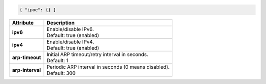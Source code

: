 .. code-block:: json

    { "ipoe": {} }

+-----------------------------------+----------------------------------------------------------------------+
| Attribute                         | Description                                                          |
+===================================+======================================================================+
| **ipv6**                          | | Enable/disable IPv6.                                               |
|                                   | | Default: true (enabled)                                            |
+-----------------------------------+----------------------------------------------------------------------+
| **ipv4**                          | | Enable/disable IPv4.                                               |
|                                   | | Default: true (enabled)                                            |
+-----------------------------------+----------------------------------------------------------------------+
| **arp-timeout**                   | | Initial ARP timeout/retry interval in seconds.                     |
|                                   | | Default: 1                                                         |
+-----------------------------------+----------------------------------------------------------------------+
| **arp-interval**                  | | Periodic ARP interval in seconds (0 means disabled).               |
|                                   | | Default: 300                                                       |
+-----------------------------------+----------------------------------------------------------------------+